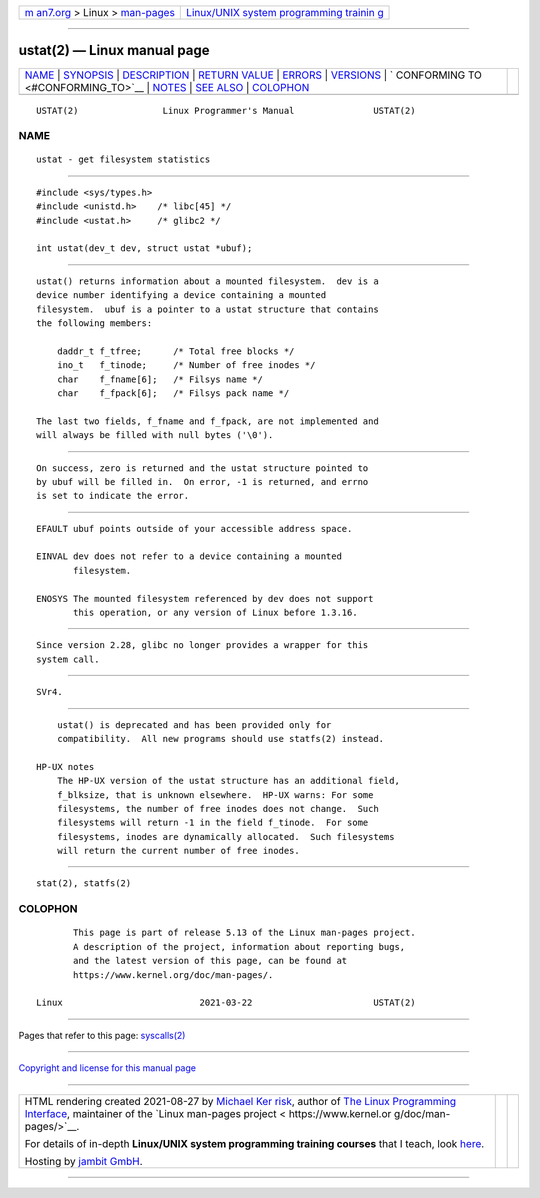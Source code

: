.. container:: page-top

.. container:: nav-bar

   +----------------------------------+----------------------------------+
   | `m                               | `Linux/UNIX system programming   |
   | an7.org <../../../index.html>`__ | trainin                          |
   | > Linux >                        | g <http://man7.org/training/>`__ |
   | `man-pages <../index.html>`__    |                                  |
   +----------------------------------+----------------------------------+

--------------

ustat(2) — Linux manual page
============================

+-----------------------------------+-----------------------------------+
| `NAME <#NAME>`__ \|               |                                   |
| `SYNOPSIS <#SYNOPSIS>`__ \|       |                                   |
| `DESCRIPTION <#DESCRIPTION>`__ \| |                                   |
| `RETURN VALUE <#RETURN_VALUE>`__  |                                   |
| \| `ERRORS <#ERRORS>`__ \|        |                                   |
| `VERSIONS <#VERSIONS>`__ \|       |                                   |
| `                                 |                                   |
| CONFORMING TO <#CONFORMING_TO>`__ |                                   |
| \| `NOTES <#NOTES>`__ \|          |                                   |
| `SEE ALSO <#SEE_ALSO>`__ \|       |                                   |
| `COLOPHON <#COLOPHON>`__          |                                   |
+-----------------------------------+-----------------------------------+
| .. container:: man-search-box     |                                   |
+-----------------------------------+-----------------------------------+

::

   USTAT(2)                Linux Programmer's Manual               USTAT(2)

NAME
-------------------------------------------------

::

          ustat - get filesystem statistics


---------------------------------------------------------

::

          #include <sys/types.h>
          #include <unistd.h>    /* libc[45] */
          #include <ustat.h>     /* glibc2 */

          int ustat(dev_t dev, struct ustat *ubuf);


---------------------------------------------------------------

::

          ustat() returns information about a mounted filesystem.  dev is a
          device number identifying a device containing a mounted
          filesystem.  ubuf is a pointer to a ustat structure that contains
          the following members:

              daddr_t f_tfree;      /* Total free blocks */
              ino_t   f_tinode;     /* Number of free inodes */
              char    f_fname[6];   /* Filsys name */
              char    f_fpack[6];   /* Filsys pack name */

          The last two fields, f_fname and f_fpack, are not implemented and
          will always be filled with null bytes ('\0').


-----------------------------------------------------------------

::

          On success, zero is returned and the ustat structure pointed to
          by ubuf will be filled in.  On error, -1 is returned, and errno
          is set to indicate the error.


-----------------------------------------------------

::

          EFAULT ubuf points outside of your accessible address space.

          EINVAL dev does not refer to a device containing a mounted
                 filesystem.

          ENOSYS The mounted filesystem referenced by dev does not support
                 this operation, or any version of Linux before 1.3.16.


---------------------------------------------------------

::

          Since version 2.28, glibc no longer provides a wrapper for this
          system call.


-------------------------------------------------------------------

::

          SVr4.


---------------------------------------------------

::

          ustat() is deprecated and has been provided only for
          compatibility.  All new programs should use statfs(2) instead.

      HP-UX notes
          The HP-UX version of the ustat structure has an additional field,
          f_blksize, that is unknown elsewhere.  HP-UX warns: For some
          filesystems, the number of free inodes does not change.  Such
          filesystems will return -1 in the field f_tinode.  For some
          filesystems, inodes are dynamically allocated.  Such filesystems
          will return the current number of free inodes.


---------------------------------------------------------

::

          stat(2), statfs(2)

COLOPHON
---------------------------------------------------------

::

          This page is part of release 5.13 of the Linux man-pages project.
          A description of the project, information about reporting bugs,
          and the latest version of this page, can be found at
          https://www.kernel.org/doc/man-pages/.

   Linux                          2021-03-22                       USTAT(2)

--------------

Pages that refer to this page: `syscalls(2) <../man2/syscalls.2.html>`__

--------------

`Copyright and license for this manual
page <../man2/ustat.2.license.html>`__

--------------

.. container:: footer

   +-----------------------+-----------------------+-----------------------+
   | HTML rendering        |                       | |Cover of TLPI|       |
   | created 2021-08-27 by |                       |                       |
   | `Michael              |                       |                       |
   | Ker                   |                       |                       |
   | risk <https://man7.or |                       |                       |
   | g/mtk/index.html>`__, |                       |                       |
   | author of `The Linux  |                       |                       |
   | Programming           |                       |                       |
   | Interface <https:     |                       |                       |
   | //man7.org/tlpi/>`__, |                       |                       |
   | maintainer of the     |                       |                       |
   | `Linux man-pages      |                       |                       |
   | project <             |                       |                       |
   | https://www.kernel.or |                       |                       |
   | g/doc/man-pages/>`__. |                       |                       |
   |                       |                       |                       |
   | For details of        |                       |                       |
   | in-depth **Linux/UNIX |                       |                       |
   | system programming    |                       |                       |
   | training courses**    |                       |                       |
   | that I teach, look    |                       |                       |
   | `here <https://ma     |                       |                       |
   | n7.org/training/>`__. |                       |                       |
   |                       |                       |                       |
   | Hosting by `jambit    |                       |                       |
   | GmbH                  |                       |                       |
   | <https://www.jambit.c |                       |                       |
   | om/index_en.html>`__. |                       |                       |
   +-----------------------+-----------------------+-----------------------+

--------------

.. container:: statcounter

   |Web Analytics Made Easy - StatCounter|

.. |Cover of TLPI| image:: https://man7.org/tlpi/cover/TLPI-front-cover-vsmall.png
   :target: https://man7.org/tlpi/
.. |Web Analytics Made Easy - StatCounter| image:: https://c.statcounter.com/7422636/0/9b6714ff/1/
   :class: statcounter
   :target: https://statcounter.com/
